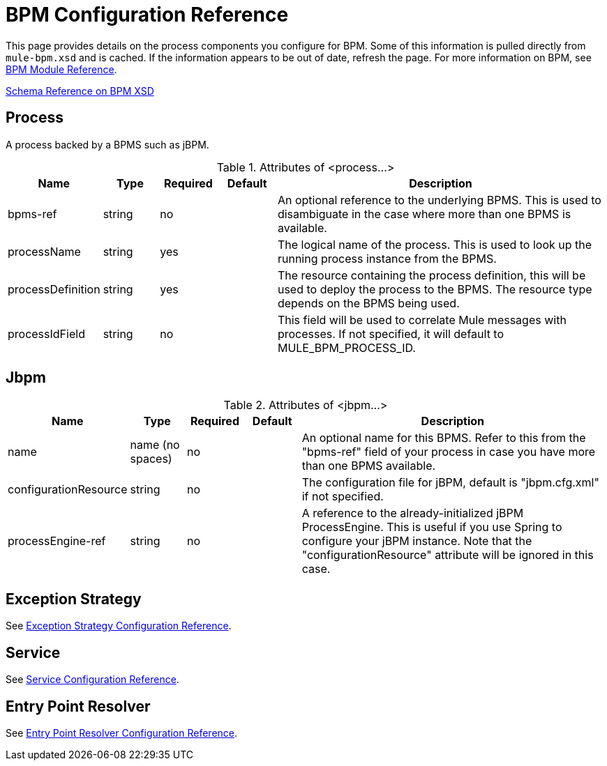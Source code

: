 = BPM Configuration Reference

This page provides details on the process components you configure for BPM. Some of this information is pulled directly from `mule-bpm.xsd` and is cached. If the information appears to be out of date, refresh the page. For more information on BPM, see link:/mule\-user\-guide/v/3\.2/bpm-module-reference[BPM Module Reference].

http://www.mulesoft.org/docs/site/3.3.0/schemadocs/namespaces/http_www_mulesoft_org_schema_mule_bpm/namespace-overview.html[Schema Reference on BPM XSD]

== Process

A process backed by a BPMS such as jBPM.

.Attributes of <process...>
[%header,cols="10,10,10,10,60"]
|===
|Name	|Type	|Required	|Default	|Description
|bpms-ref	|string	|no | |An optional reference to the underlying BPMS. This is used to disambiguate in the case where more than one BPMS is available.
|processName |string	|yes | |The logical name of the process. This is used to look up the running process instance from the BPMS.
|processDefinition |string	|yes | |The resource containing the process definition, this will be used to deploy the process to the BPMS. The resource type depends on the BPMS being used.
|processIdField	|string |no | |This field will be used to correlate Mule messages with processes. If not specified, it will default to MULE_BPM_PROCESS_ID.
|===

== Jbpm

.Attributes of <jbpm...>
[%header,cols="10,10,10,10,60"]
|===
|Name	|Type	|Required	|Default	|Description
|name	|name (no spaces)	|no | |An optional name for this BPMS. Refer to this from the "bpms-ref" field of your process in case you have more than one BPMS available.
|configurationResource	|string	|no	| |The configuration file for jBPM, default is "jbpm.cfg.xml" if not specified.
|processEngine-ref	|string	|no	| |A reference to the already-initialized jBPM ProcessEngine. This is useful if you use Spring to configure your jBPM instance. Note that the "configurationResource" attribute will be ignored in this case.
|===

== Exception Strategy

See link:/mule\-user\-guide/v/3\.2/exception-strategy-configuration-reference[Exception Strategy Configuration Reference].

== Service

See link:/mule\-user\-guide/v/3\.2/service-configuration-reference[Service Configuration Reference].

== Entry Point Resolver

See link:/mule\-user\-guide/v/3\.2/entry-point-resolver-configuration-reference[Entry Point Resolver Configuration Reference].
